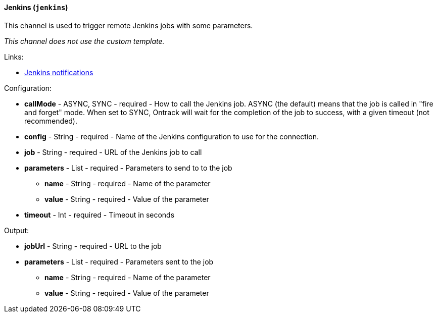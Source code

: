 [[notification-backend-jenkins]]
==== Jenkins (`jenkins`)

This channel is used to trigger remote Jenkins jobs with some parameters.



_This channel does not use the custom template._

Links:

* <<integration-jenkins-notifications,Jenkins notifications>>

Configuration:

* **callMode** - ASYNC, SYNC - required - How to call the Jenkins job. ASYNC (the default) means that the job is called in "fire and forget" mode. When set to SYNC, Ontrack will wait for the completion of the job to success, with a given timeout (not recommended).

* **config** - String - required - Name of the Jenkins configuration to use for the connection.

* **job** - String - required - URL of the Jenkins job to call

* **parameters** - List - required - Parameters to send to to the job

** **name** - String - required - Name of the parameter

** **value** - String - required - Value of the parameter

* **timeout** - Int - required - Timeout in seconds

Output:

* **jobUrl** - String - required - URL to the job

* **parameters** - List - required - Parameters sent to the job

** **name** - String - required - Name of the parameter

** **value** - String - required - Value of the parameter

